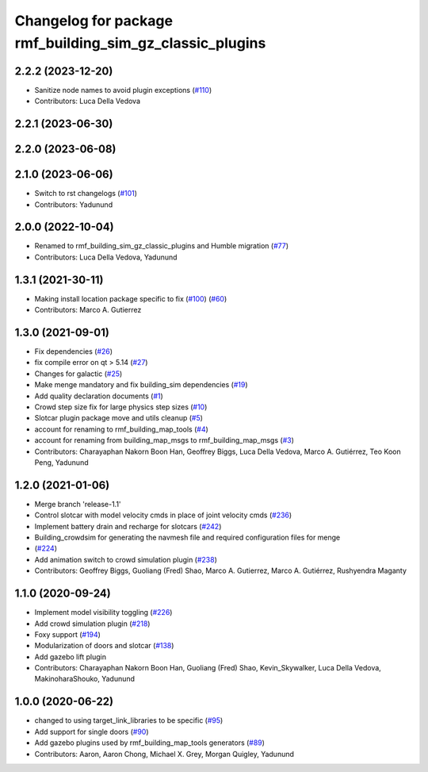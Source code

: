 ^^^^^^^^^^^^^^^^^^^^^^^^^^^^^^^^^^^^^^^^^^^^^^^^^^^^^^^^^^^^^^
Changelog for package rmf\_building\_sim\_gz\_classic\_plugins
^^^^^^^^^^^^^^^^^^^^^^^^^^^^^^^^^^^^^^^^^^^^^^^^^^^^^^^^^^^^^^

2.2.2 (2023-12-20)
------------------
* Sanitize node names to avoid plugin exceptions (`#110 <https://github.com/open-rmf/rmf_simulation/pull/110>`_)
* Contributors: Luca Della Vedova

2.2.1 (2023-06-30)
------------------

2.2.0 (2023-06-08)
------------------

2.1.0 (2023-06-06)
------------------
* Switch to rst changelogs (`#101 <https://github.com/open-rmf/rmf_simulation/pull/101>`_)
* Contributors: Yadunund

2.0.0 (2022-10-04)
------------------
* Renamed to rmf\_building\_sim\_gz\_classic\_plugins and Humble migration (`#77 <https://github.com/open-rmf/rmf_simulation/pull/77>`_)
* Contributors: Luca Della Vedova, Yadunund

1.3.1 (2021-30-11)
------------------
* Making install location package specific to fix (`#100 <https://github.com/open-rmf/rmf/pull/100>`_) (`#60 <https://github.com/open-rmf/rmf_simulation/pull/6>`_)
* Contributors: Marco A. Gutierrez

1.3.0 (2021-09-01)
------------------
* Fix dependencies (`#26 <https://github.com/open-rmf/rmf_simulation/pull/26>`_)
* fix compile error on qt \> 5.14 (`#27 <https://github.com/open-rmf/rmf_simulation/pull/27>`_)
* Changes for galactic (`#25 <https://github.com/open-rmf/rmf_simulation/pull/25>`_)
* Make menge mandatory and fix building\_sim dependencies (`#19 <https://github.com/open-rmf/rmf_simulation/pull/19>`_)
* Add quality declaration documents (`#1 <https://github.com/open-rmf/rmf_simulation/pull/1>`_)
* Crowd step size fix for large physics step sizes (`#10 <https://github.com/open-rmf/rmf_simulation/pull/10>`_)
* Slotcar plugin package move and utils cleanup (`#5 <https://github.com/open-rmf/rmf_simulation/pull/5>`_)
* account for renaming to rmf\_building\_map\_tools (`#4 <https://github.com/open-rmf/rmf_simulation/pull/4>`_)
* account for renaming from building\_map\_msgs to rmf\_building\_map\_msgs (`#3 <https://github.com/open-rmf/rmf_simulation/pull/3>`_)
* Contributors: Charayaphan Nakorn Boon Han, Geoffrey Biggs, Luca Della Vedova, Marco A. Gutiérrez, Teo Koon Peng, Yadunund

1.2.0 (2021-01-06)
------------------
* Merge branch \'release-1.1\'
* Control slotcar with model velocity cmds in place of joint velocity cmds (`#236 <https://github.com/osrf/traffic_editor/pull/236>`_)
* Implement battery drain and recharge for slotcars (`#242 <https://github.com/osrf/traffic_editor/pull/242>`_)
* Building\_crowdsim for generating the navmesh file and required configuration files for menge
*   (`#224 <https://github.com/osrf/traffic_editor/pull/224>`_)
* Add animation switch to crowd simulation plugin (`#238 <https://github.com/osrf/traffic_editor/pull/238>`_)
* Contributors: Geoffrey Biggs, Guoliang (Fred) Shao, Marco A. Gutierrez, Marco A. Gutiérrez, Rushyendra Maganty

1.1.0 (2020-09-24)
------------------
* Implement model visibility toggling (`#226 <https://github.com/osrf/traffic_editor/pull/226>`_)
* Add crowd simulation plugin (`#218 <https://github.com/osrf/traffic_editor/pull/218>`_)
* Foxy support (`#194 <https://github.com/osrf/traffic_editor/pull/194>`_)
* Modularization of doors and slotcar (`#138 <https://github.com/osrf/traffic_editor/pull/13>`_)
* Add gazebo lift plugin
* Contributors: Charayaphan Nakorn Boon Han, Guoliang (Fred) Shao, Kevin\_Skywalker, Luca Della Vedova, MakinoharaShouko, Yadunund

1.0.0 (2020-06-22)
------------------
* changed to using target\_link\_libraries to be specific (`#95 <https://github.com/osrf/traffic_editor/pull/9>`_)
* Add support for single doors (`#90 <https://github.com/osrf/traffic_editor/pull/9>`_)
* Add gazebo plugins used by rmf\_building\_map\_tools generators (`#89 <https://github.com/osrf/traffic_editor/pull/8>`_)
* Contributors: Aaron, Aaron Chong, Michael X. Grey, Morgan Quigley, Yadunund
